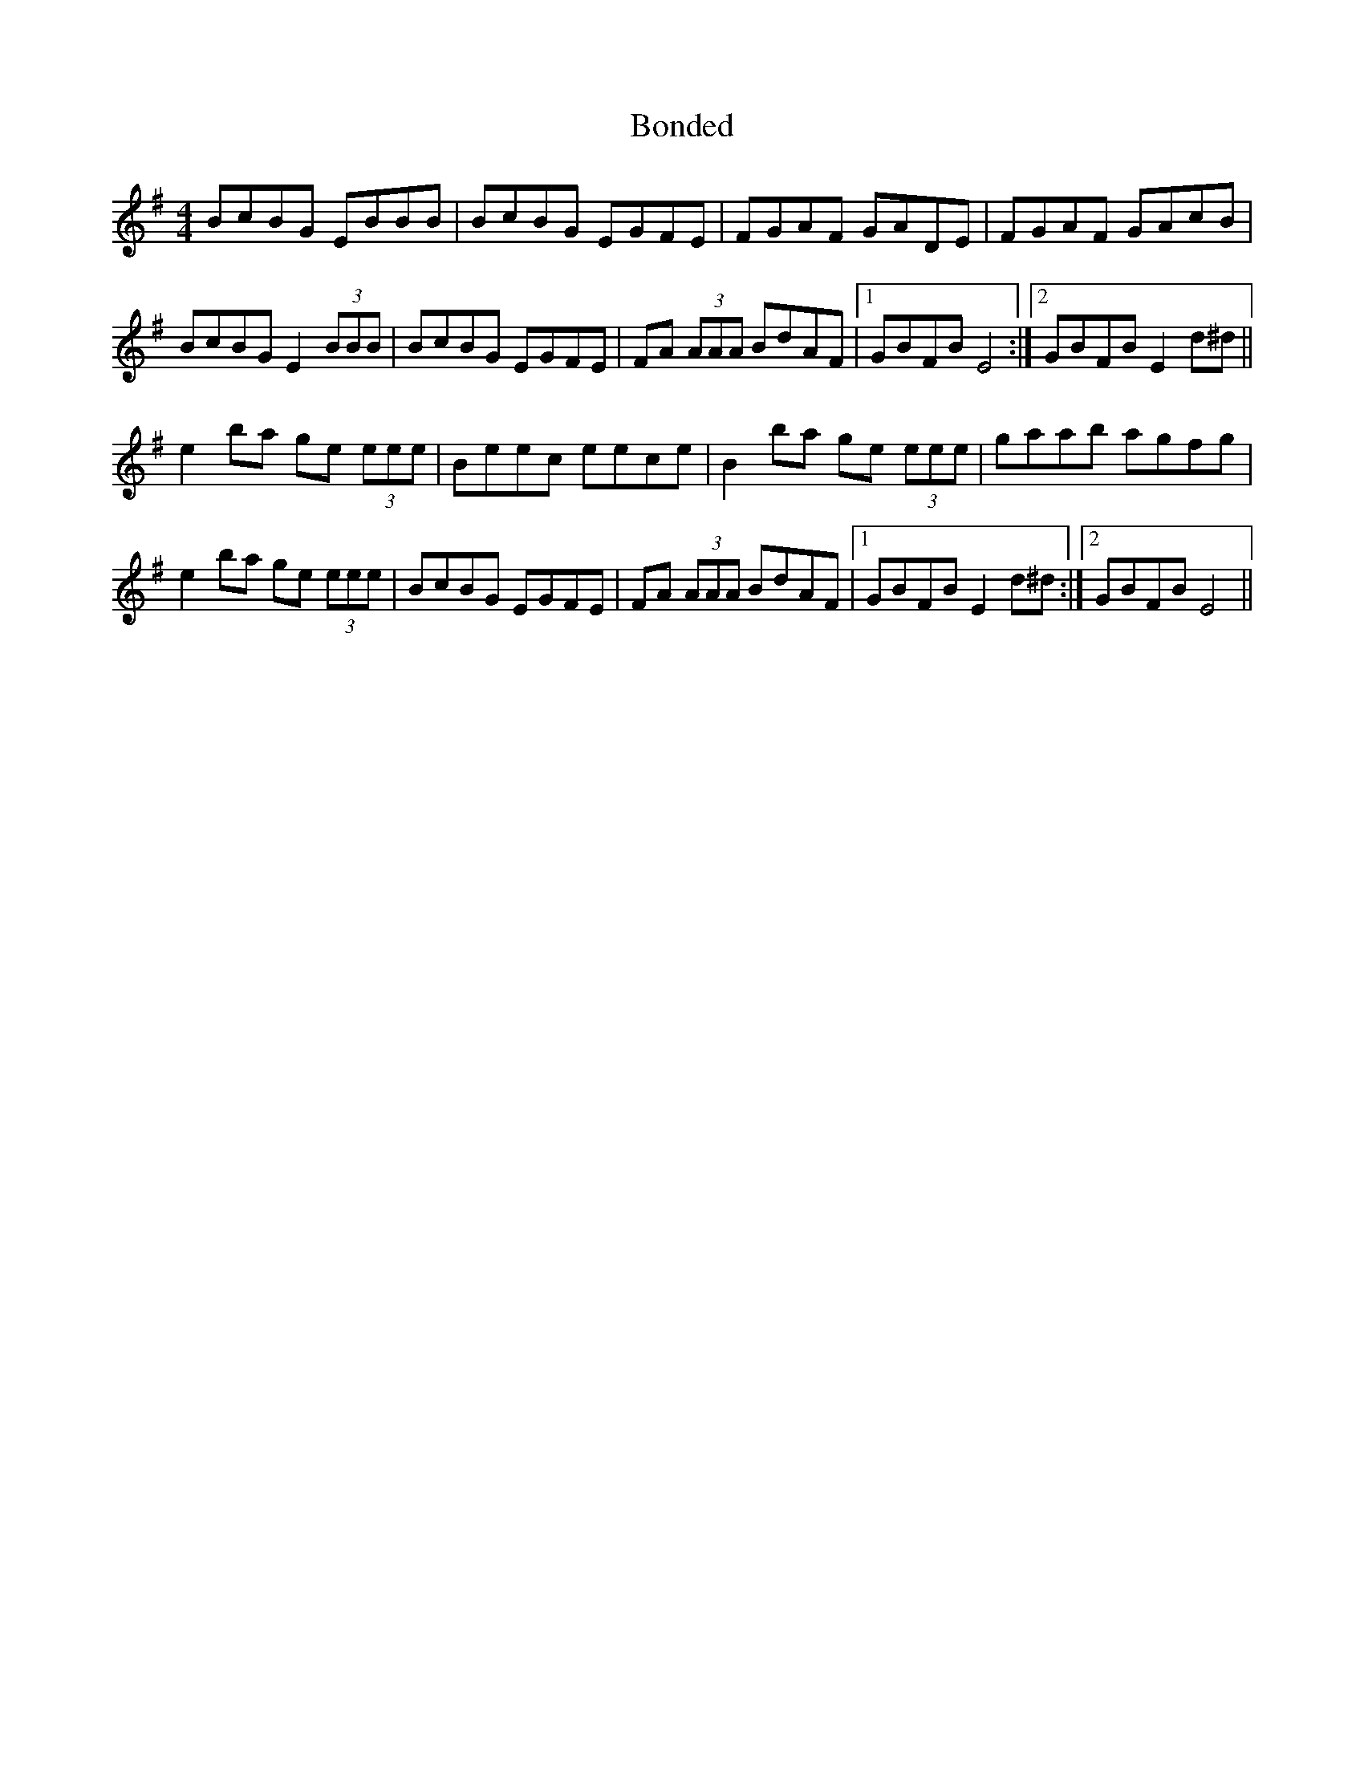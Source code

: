 X: 4410
T: Bonded
R: reel
M: 4/4
K: Eminor
BcBG EBBB|BcBG EGFE|FGAF GADE|FGAF GAcB|
BcBG E2 (3BBB|BcBG EGFE|FA (3AAA BdAF|1 GBFB E4:|2 GBFB E2 d^d||
e2 ba ge (3eee|Beec eece|B2 ba ge (3eee|gaab agfg|
e2 ba ge (3eee|BcBG EGFE|FA (3AAA BdAF|1 GBFB E2 d^d:|2 GBFB E4||

